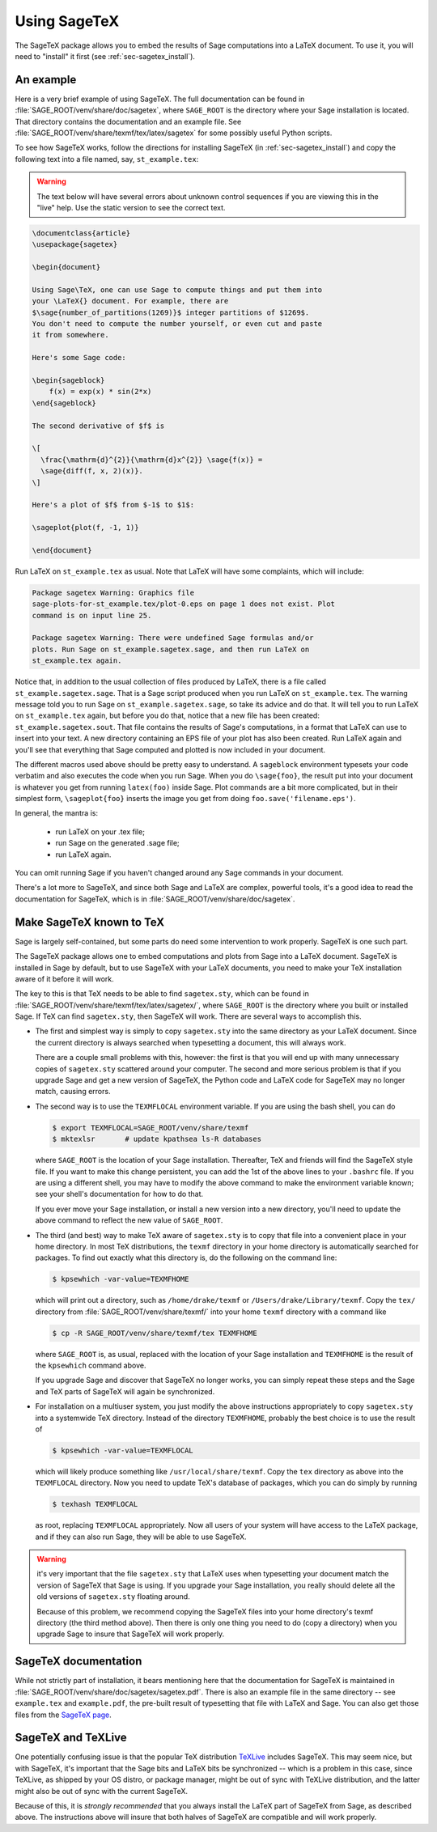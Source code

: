 .. _sec-sagetex:

*************
Using SageTeX
*************

The SageTeX package allows you to embed the results of Sage computations into a
LaTeX document. To use it, you will need to "install" it first (see
:ref:`sec-sagetex_install`).

An example
----------

Here is a very brief example of using SageTeX. The full documentation
can be found in :file:`SAGE_ROOT/venv/share/doc/sagetex`,
where ``SAGE_ROOT`` is the directory where your Sage installation is
located. That directory contains the documentation and an example file.
See :file:`SAGE_ROOT/venv/share/texmf/tex/latex/sagetex` for
some possibly useful Python scripts.

To see how SageTeX works, follow the directions for installing SageTeX (in
:ref:`sec-sagetex_install`) and copy the following text into a file named, say,
``st_example.tex``:

.. warning::

  The text below will have several errors about unknown control
  sequences if you are viewing this in the "live" help. Use the static
  version to see the correct text.

.. code-block:: latex

    \documentclass{article}
    \usepackage{sagetex}

    \begin{document}

    Using Sage\TeX, one can use Sage to compute things and put them into
    your \LaTeX{} document. For example, there are
    $\sage{number_of_partitions(1269)}$ integer partitions of $1269$.
    You don't need to compute the number yourself, or even cut and paste
    it from somewhere.

    Here's some Sage code:

    \begin{sageblock}
        f(x) = exp(x) * sin(2*x)
    \end{sageblock}

    The second derivative of $f$ is

    \[
      \frac{\mathrm{d}^{2}}{\mathrm{d}x^{2}} \sage{f(x)} =
      \sage{diff(f, x, 2)(x)}.
    \]

    Here's a plot of $f$ from $-1$ to $1$:

    \sageplot{plot(f, -1, 1)}

    \end{document}

Run LaTeX on ``st_example.tex`` as usual. Note that LaTeX will have some
complaints, which will include:

.. CODE-BLOCK:: text

    Package sagetex Warning: Graphics file
    sage-plots-for-st_example.tex/plot-0.eps on page 1 does not exist. Plot
    command is on input line 25.

    Package sagetex Warning: There were undefined Sage formulas and/or
    plots. Run Sage on st_example.sagetex.sage, and then run LaTeX on
    st_example.tex again.

Notice that, in addition to the usual collection of files produced by
LaTeX, there is a file called ``st_example.sagetex.sage``. That is a Sage script
produced when you run LaTeX on ``st_example.tex``. The warning message
told you to run Sage on ``st_example.sagetex.sage``, so take its advice and do
that. It will tell you to run LaTeX on ``st_example.tex`` again, but
before you do that, notice that a new file has been created:
``st_example.sagetex.sout``. That file contains the results of Sage's
computations, in a format that LaTeX can use to insert into your text. A
new directory containing an EPS file of your plot has also been created.
Run LaTeX again and you'll see that everything that Sage computed and
plotted is now included in your document.

The different macros used above should be pretty easy to understand. A
``sageblock`` environment typesets your code verbatim and also executes
the code when you run Sage. When you do ``\sage{foo}``, the result put
into your document is whatever you get from running ``latex(foo)``
inside Sage. Plot commands are a bit more complicated, but in their
simplest form, ``\sageplot{foo}`` inserts the image you get from doing
``foo.save('filename.eps')``.

In general, the mantra is:

    - run LaTeX on your .tex file;
    - run Sage on the generated .sage file;
    - run LaTeX again.

You can omit running Sage if you haven't changed around any Sage
commands in your document.

There's a lot more to SageTeX, and since both Sage and LaTeX are
complex, powerful tools, it's a good idea to read the documentation for
SageTeX, which is in
:file:`SAGE_ROOT/venv/share/doc/sagetex`.

.. _sec-sagetex_install:

Make SageTeX known to TeX
-------------------------

Sage is largely self-contained, but some parts do need some intervention
to work properly. SageTeX is one such part.

The SageTeX package allows one to embed computations and plots from Sage
into a LaTeX document. SageTeX is installed in Sage by default, but to
use SageTeX with your LaTeX documents, you need to make your TeX
installation aware of it before it will work.

The key to this is that TeX needs to be able to find ``sagetex.sty``,
which can be found in
:file:`SAGE_ROOT/venv/share/texmf/tex/latex/sagetex/`, where
``SAGE_ROOT`` is the directory where you built or installed Sage. If
TeX can find ``sagetex.sty``, then SageTeX will work. There are several
ways to accomplish this.

- The first and simplest way is simply to copy ``sagetex.sty`` into the
  same directory as your LaTeX document. Since the current directory is
  always searched when typesetting a document, this will always work.

  There are a couple small problems with this, however: the first is
  that you will end up with many unnecessary copies of ``sagetex.sty``
  scattered around your computer. The second and more serious problem is
  that if you upgrade Sage and get a new version of SageTeX, the Python
  code and LaTeX code for SageTeX may no longer match, causing errors.

- The second way is to use the ``TEXMFLOCAL`` environment variable. If
  you are using the bash shell, you can do

  .. CODE-BLOCK:: shell

      $ export TEXMFLOCAL=SAGE_ROOT/venv/share/texmf
      $ mktexlsr       # update kpathsea ls-R databases

  where ``SAGE_ROOT`` is the location of your Sage installation.
  Thereafter, TeX and friends will find the SageTeX style file.
  If you want to make this change persistent, you can add the 1st of the
  above lines to your ``.bashrc`` file.
  If you are using a different shell, you may have to
  modify the above command to make the environment variable known; see
  your shell's documentation for how to do that.

  If you ever move your Sage installation, or install a new version into
  a new directory, you'll need to update the above command to reflect
  the new value of ``SAGE_ROOT``.

- The third (and best) way to make TeX aware of ``sagetex.sty`` is to
  copy that file into a convenient place in your home directory. In most
  TeX distributions, the ``texmf`` directory in your home directory is
  automatically searched for packages. To find out exactly what this
  directory is, do the following on the command line:

  .. CODE-BLOCK:: shell

      $ kpsewhich -var-value=TEXMFHOME

  which will print out a directory, such as ``/home/drake/texmf`` or
  ``/Users/drake/Library/texmf``. Copy the ``tex/`` directory from
  :file:`SAGE_ROOT/venv/share/texmf/` into your home ``texmf`` directory
  with a command like

  .. CODE-BLOCK:: shell

      $ cp -R SAGE_ROOT/venv/share/texmf/tex TEXMFHOME

  where ``SAGE_ROOT`` is, as usual, replaced with the location of your
  Sage installation and ``TEXMFHOME`` is the result of the
  ``kpsewhich`` command above.

  If you upgrade Sage and discover that SageTeX no longer works, you can
  simply repeat these steps and the Sage and TeX parts of SageTeX will
  again be synchronized.

.. _sagetex_installation_multiuser:

- For installation on a multiuser system, you just modify the above
  instructions appropriately to copy ``sagetex.sty`` into a systemwide
  TeX directory. Instead of the directory ``TEXMFHOME``, probably the
  best choice is to use the result of

  .. CODE-BLOCK:: shell

      $ kpsewhich -var-value=TEXMFLOCAL

  which will likely produce something like ``/usr/local/share/texmf``.
  Copy the ``tex`` directory as above into the ``TEXMFLOCAL``
  directory. Now you need to update TeX's database of packages, which
  you can do simply by running

  .. CODE-BLOCK:: shell

      $ texhash TEXMFLOCAL

  as root, replacing ``TEXMFLOCAL`` appropriately. Now all users of your
  system will have access to the LaTeX package, and if they can also run
  Sage, they will be able to use SageTeX.

.. warning::

  it's very important that the file ``sagetex.sty`` that LaTeX uses when
  typesetting your document match the version of SageTeX that Sage is
  using. If you upgrade your Sage installation, you really should delete
  all the old versions of ``sagetex.sty`` floating around.

  Because of this problem, we recommend copying the SageTeX files into
  your home directory's texmf directory (the third method above). Then
  there is only one thing you need to do (copy a directory) when you
  upgrade Sage to insure that SageTeX will work properly.

SageTeX documentation
---------------------

While not strictly part of installation, it bears mentioning here that
the documentation for SageTeX is maintained in
:file:`SAGE_ROOT/venv/share/doc/sagetex/sagetex.pdf`. There is also an
example file in the same directory -- see ``example.tex`` and
``example.pdf``, the pre-built result of typesetting that file with
LaTeX and Sage. You can also get those files from the `SageTeX page <https://github.com/sagemath/sagetex>`_.

SageTeX and TeXLive
-------------------

One potentially confusing issue is that the popular TeX distribution
`TeXLive <http://www.tug.org/texlive/>`_ includes SageTeX. This may
seem nice, but with SageTeX, it's important that the Sage bits and LaTeX
bits be synchronized -- which is a problem in this case, since
TeXLive, as shipped by your OS distro, or package manager, might be out of sync with
TeXLive distribution, and the latter might also be out of sync with
the current SageTeX.

Because of this, it is *strongly recommended* that you always install
the LaTeX part of SageTeX from Sage, as described above. The
instructions above will insure that both halves of SageTeX are
compatible and will work properly.

